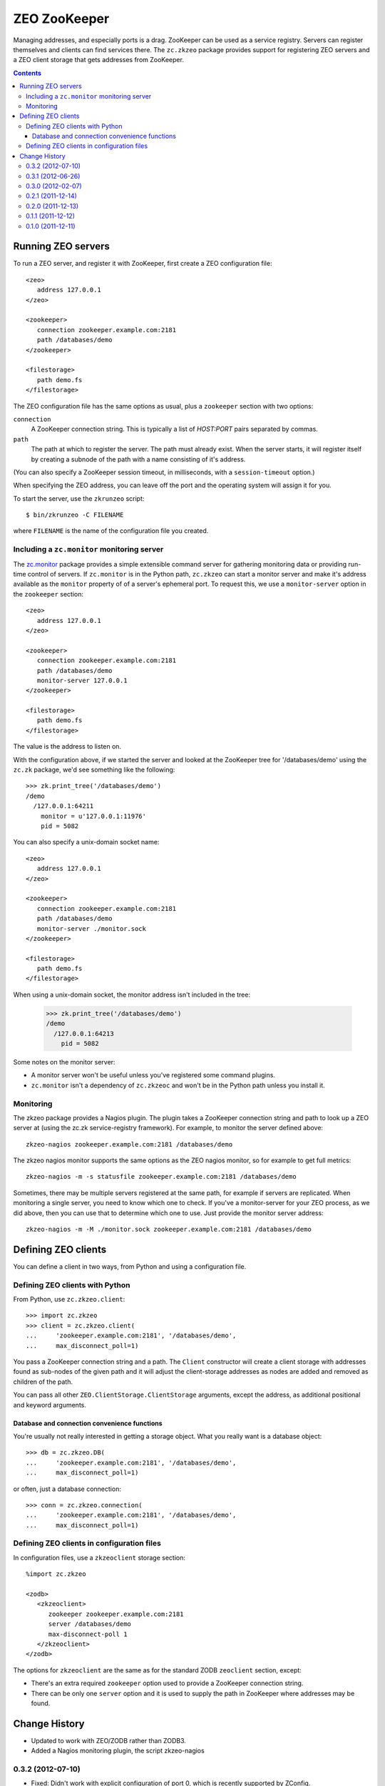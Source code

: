 =============
ZEO ZooKeeper
=============

Managing addresses, and especially ports is a drag.  ZooKeeper can be
used as a service registry.  Servers can register themselves and
clients can find services there.  The ``zc.zkzeo`` package provides
support for registering ZEO servers and a ZEO client storage that gets
addresses from ZooKeeper.

.. contents::

Running ZEO servers
===================

To run a ZEO server, and register it with ZooKeeper, first create a
ZEO configuration file::

   <zeo>
      address 127.0.0.1
   </zeo>

   <zookeeper>
      connection zookeeper.example.com:2181
      path /databases/demo
   </zookeeper>

   <filestorage>
      path demo.fs
   </filestorage>

.. -> server_conf

The ZEO configuration file has the same options as usual, plus a
``zookeeper`` section with two options:

``connection``
   A ZooKeeper connection string.  This is typically a list of
   *HOST:PORT* pairs separated by commas.

``path``
   The path at which to register the server.  The path must already
   exist.  When the server starts, it will register itself by creating
   a subnode of the path with a name consisting of it's address.

(You can also specify a ZooKeeper session timeout, in milliseconds,
with a ``session-timeout`` option.)

When specifying the ZEO address, you can leave off the port and the
operating system will assign it for you.

To start the server, use the ``zkrunzeo`` script::

  $ bin/zkrunzeo -C FILENAME

.. test

    >>> import zc.zkzeo.runzeo, zc.zk
    >>> stop = zc.zkzeo.runzeo.test(
    ...     server_conf)
    >>> zk = zc.zk.ZooKeeper('zookeeper.example.com:2181')
    >>> zk.print_tree('/databases/demo')
    /demo
      /127.0.0.1:56824
        pid = 88841

    >>> stop().exception
    >>> zk.print_tree('/databases/demo')
    /demo

where ``FILENAME`` is the name of the configuration file you created.

Including a ``zc.monitor`` monitoring server
--------------------------------------------

The `zc.monitor <http://pypi.python.org/pypi/zc.monitor>`_ package
provides a simple extensible command server for gathering monitoring
data or providing run-time control of servers.  If ``zc.monitor`` is
in the Python path, ``zc.zkzeo`` can start a monitor server and make it's
address available as the ``monitor`` property of of a server's
ephemeral port.  To request this, we use a ``monitor-server`` option in
the ``zookeeper`` section::

   <zeo>
      address 127.0.0.1
   </zeo>

   <zookeeper>
      connection zookeeper.example.com:2181
      path /databases/demo
      monitor-server 127.0.0.1
   </zookeeper>

   <filestorage>
      path demo.fs
   </filestorage>

.. -> server_conf

    >>> stop = zc.zkzeo.runzeo.test(server_conf)

The value is the address to listen on.

With the configuration above, if we started the server and looked at
the ZooKeeper tree for '/databases/demo' using the ``zc.zk`` package, we'd
see something like the following::

    >>> zk.print_tree('/databases/demo')
    /demo
      /127.0.0.1:64211
        monitor = u'127.0.0.1:11976'
        pid = 5082

.. verify that we can connect to the monitor:

    >>> [monitor_addr] = zk.get_children('/databases/demo')
    >>> host, port = monitor_addr.split(':')
    >>> import socket, time
    >>> sock = socket.socket(socket.AF_INET, socket.SOCK_STREAM)
    >>> sock.settimeout(.5)
    >>> sock.connect((host, int(port)))
    >>> sock.close()
    >>> _ = stop()
    >>> import zc.monitor
    >>> zc.monitor.last_listener.close()

You can also specify a unix-domain socket name::

   <zeo>
      address 127.0.0.1
   </zeo>

   <zookeeper>
      connection zookeeper.example.com:2181
      path /databases/demo
      monitor-server ./monitor.sock
   </zookeeper>

   <filestorage>
      path demo.fs
   </filestorage>

.. -> server_conf

    We need to clear the zc.zk monitor data so we have a clean monitoring
    test below.  This is an artifact of running multiple servers in one process.

    >>> import zc.zk.monitor
    >>> del zc.zk.monitor._servers[:]

    >>> stop = zc.zkzeo.runzeo.test(server_conf)

When using a unix-domain socket, the monitor address isn't included in
the tree:

    >>> zk.print_tree('/databases/demo')
    /demo
      /127.0.0.1:64213
        pid = 5082

.. verify that we can connect to the monitor:

    >>> sock = socket.socket(socket.AF_UNIX, socket.SOCK_STREAM)
    >>> sock.settimeout(.5)
    >>> sock.connect('./monitor.sock')

Some notes on the monitor server:

- A monitor server won't be useful unless you've registered some
  command plugins.

- ``zc.monitor`` isn't a dependency of ``zc.zkzeoc`` and won't
  be in the Python path unless you install it.

Monitoring
----------

The zkzeo package provides a Nagios plugin.  The plugin takes a
ZooKeeper connection string and path to look up a ZEO server at (using
the zc.zk service-registry framework).  For example, to monitor the
server defined above::

  zkzeo-nagios zookeeper.example.com:2181 /databases/demo

.. -> src

    >>> import pkg_resources
    >>> monitor = pkg_resources.load_entry_point(
    ...     'zc.zkzeo', 'console_scripts', 'zkzeo-nagios')
    >>> monitor(src.strip().split()[1:])
    Empty storage u'1'
    1

The zkzeo nagios monitor supports the same options as the ZEO nagios
monitor, so for example to get full metrics::

  zkzeo-nagios -m -s statusfile zookeeper.example.com:2181 /databases/demo

.. -> src

    >>> monitor(src.strip().split()[1:])
    Empty storage u'1'|active_txns=0
    | connections=0
     waiting=0
    1
    >>> monitor(src.strip().split()[1:])
    Empty storage u'1'|active_txns=0
    | connections=0
     waiting=0
     aborts=0.0
     commits=0.0
     conflicts=0.0
     conflicts_resolved=0.0
     loads=0.0
     stores=0.0
    1

Sometimes, there may be multiple servers registered at the same path,
for example if servers are replicated.  When monitoring a single
server, you need to know which one to check.  If you've a
monitor-server for your ZEO process, as we did above, then you can use
that to determine which one to use. Just provide the monitor server address::

  zkzeo-nagios -m -M ./monitor.sock zookeeper.example.com:2181 /databases/demo

.. -> src

    >>> monitor(src.strip().split()[1:])
    Empty storage u'1'|active_txns=0
    | connections=0
     waiting=0
    1

    There's also a helper function useful for other monitors:

    >>> import zc.zkzeo.nagios
    >>> [zc.zkzeo.nagios.find_server(
    ...     'zookeeper.example.com:2181',
    ...     '/databases/demo',
    ...     None)] == zk.get_children('/databases/demo')
    True
    >>> [zc.zkzeo.nagios.find_server(
    ...     'zookeeper.example.com:2181',
    ...     '/databases/demo',
    ...     './monitor.sock')] == zk.get_children('/databases/demo')
    True

Defining ZEO clients
====================

You can define a client in two ways, from Python and using a
configuration file.

Defining ZEO clients with Python
--------------------------------

From Python, use ``zc.zkzeo.client``::

    >>> import zc.zkzeo
    >>> client = zc.zkzeo.client(
    ...     'zookeeper.example.com:2181', '/databases/demo',
    ...     max_disconnect_poll=1)

You pass a ZooKeeper connection string and a path.  The ``Client``
constructor will create a client storage with addresses found as
sub-nodes of the given path and it will adjust the client-storage
addresses as nodes are added and removed as children of the path.

You can pass all other ``ZEO.ClientStorage.ClientStorage`` arguments,
except the address, as additional positional and keyword arguments.

Database and connection convenience functions
~~~~~~~~~~~~~~~~~~~~~~~~~~~~~~~~~~~~~~~~~~~~~

You're usually not really interested in getting a storage object.
What you really want is a database object::

    >>> db = zc.zkzeo.DB(
    ...     'zookeeper.example.com:2181', '/databases/demo',
    ...     max_disconnect_poll=1)

or often, just a database connection::

    >>> conn = zc.zkzeo.connection(
    ...     'zookeeper.example.com:2181', '/databases/demo',
    ...     max_disconnect_poll=1)

.. test

   >>> exconn = conn

Defining ZEO clients in configuration files
-------------------------------------------

In configuration files, use a ``zkzeoclient`` storage
section::

    %import zc.zkzeo

    <zodb>
       <zkzeoclient>
          zookeeper zookeeper.example.com:2181
          server /databases/demo
          max-disconnect-poll 1
       </zkzeoclient>
    </zodb>

.. -> conf

The options for ``zkzeoclient`` are the same as for the standard ZODB
``zeoclient`` section, except:

- There's an extra required ``zookeeper`` option used to provide a
  ZooKeeper connection string.

- There can be only one ``server`` option and it is used to supply the
  path in ZooKeeper where addresses may be found.

.. test

  Double check the clients are working by opening a
  connection and making sure we see changes:

    >>> import ZODB.config
    >>> db_from_config = ZODB.config.databaseFromString(conf)
    >>> with db_from_config.transaction() as conn:
    ...     conn.root.x = 1

    >>> import ZODB
    >>> db_from_py = ZODB.DB(client)
    >>> with db_from_py.transaction() as conn:
    ...     print conn.root()
    {'x': 1}

    >>> with db.transaction() as conn:
    ...     print conn.root()
    {'x': 1}

    >>> import transaction
    >>> with transaction.manager:
    ...     print exconn.root()
    {'x': 1}

  When we stop the storage server, we'll get warnings from zc.zkzeo, the
  clients will disconnect and will have no addresses:

    >>> import zope.testing.loggingsupport
    >>> handler = zope.testing.loggingsupport.Handler('zc.zkzeo')
    >>> handler.install()

    >>> [old_addr] = zk.get_children('/databases/demo')

    >>> stop().exception
    >>> zc.monitor.last_listener.close()

    >>> from zope.testing.wait import wait
    >>> wait(lambda : not client.is_connected())
    >>> wait(lambda : not db_from_config.storage.is_connected())
    >>> wait(lambda : not db.storage.is_connected())
    >>> wait(lambda : not exconn.db().storage.is_connected())

    >>> print handler
    zc.zkzeo WARNING
      No addresses from <zookeeper.example.com:2181/databases/demo>
    zc.zkzeo WARNING
      No addresses from <zookeeper.example.com:2181/databases/demo>
    zc.zkzeo WARNING
      No addresses from <zookeeper.example.com:2181/databases/demo>
    zc.zkzeo WARNING
      No addresses from <zookeeper.example.com:2181/databases/demo>

    >>> handler.clear()

  Looking at the client manager, we see that the address list is now empty:

    >>> client._rpc_mgr
    <ConnectionManager for []>

  Let's sleep for a while to make sure we can wake up.  Of course, we
  won't sleep *that* long, it's a test.

    >>> import time
    >>> time.sleep(9)

  Now, we'll restart the server and clients will reconnect

    >>> stop = zc.zkzeo.runzeo.test(server_conf)

    >>> [addr] = zk.get_children('/databases/demo')
    >>> addr != old_addr
    True
    >>> print zk.export_tree('/databases/demo', ephemeral=True),
    /demo
      /127.0.0.1:56837
        pid = 88841

    >>> wait(db_from_config.storage.is_connected)
    >>> with db_from_config.transaction() as conn:
    ...     conn.root.x = 2
    >>> wait(db_from_py.storage.is_connected, timeout=22)
    >>> time.sleep(.1)
    >>> with db_from_py.transaction() as conn:
    ...     print conn.root()
    {'x': 2}

    >>> wait(db.storage.is_connected, timeout=22)
    >>> time.sleep(.1)
    >>> with db.transaction() as conn:
    ...     print conn.root()
    {'x': 2}

    >>> wait(exconn.db().storage.is_connected, timeout=22)
    >>> time.sleep(.1)
    >>> with transaction.manager:
    ...     print exconn.root()
    {'x': 2}

    >>> print handler # doctest: +NORMALIZE_WHITESPACE
    zc.zkzeo WARNING
      OK: Addresses from <zookeeper.example.com:2181/databases/demo>
    zc.zkzeo INFO
      Addresses from <zookeeper.example.com:2181/databases/demo>:
      ['127.0.0.1:52649']
    zc.zkzeo WARNING
      OK: Addresses from <zookeeper.example.com:2181/databases/demo>
    zc.zkzeo INFO
      Addresses from <zookeeper.example.com:2181/databases/demo>:
      ['127.0.0.1:52649']
    zc.zkzeo WARNING
      OK: Addresses from <zookeeper.example.com:2181/databases/demo>
    zc.zkzeo INFO
      Addresses from <zookeeper.example.com:2181/databases/demo>:
      ['127.0.0.1:52649']
    zc.zkzeo WARNING
      OK: Addresses from <zookeeper.example.com:2181/databases/demo>
    zc.zkzeo INFO
      Addresses from <zookeeper.example.com:2181/databases/demo>:
      ['127.0.0.1:52649']

    >>> zk.close()
    >>> handler.uninstall()
    >>> db_from_py.close()
    >>> db_from_config.close()
    >>> db.close()
    >>> exconn.close()
    >>> stop().exception
    >>> zc.monitor.last_listener.close()

Change History
==============

- Updated to work with ZEO/ZODB rather than ZODB3.

- Added a Nagios monitoring plugin, the script zkzeo-nagios

0.3.2 (2012-07-10)
------------------

- Fixed: Didn't work with explicit configuration of port 0, which is
  recently supported by ZConfig.

0.3.1 (2012-06-26)
------------------

- Fixed: setting a monitor server on a unix-domain socket didn't work.

0.3.0 (2012-02-07)
------------------

- Added a static extra to force a dependency on
  ``zc-zookeeper-static``.

- In test mode, use a shorter asyncore loop timeout to make the server
  shut down faster.

- Fixed: zc.zkzeo depended on ``zc.zk [static]``, which forced
  installation of ``zc-zookeeper-static``, which should be optional.

- Fixed: tests didn't pass with a recent change in handling of
  registration with empty host names in ``zc.zk``.

- Fixed: Packaging: distribute can't install distributions with
  symlinks, so stopped using symlinks in distribution.

0.2.1 (2011-12-14)
------------------

- Fixed bug: The ``path`` key on the ``zookeeper``
  server-configuration section was required, and shouldn't have been.

0.2.0 (2011-12-13)
------------------

- Register the host name from the ZEO address setting with ZooKeeper.
  (This is often an empty string, which ``zc.zk`` turns into the
  fully-quelified domain name.)

- Fixed bug in handling the monitor-server. The actuall address
  setting was ignored.

0.1.1 (2011-12-12)
------------------

- Fixed a packaging bug.

0.1.0 (2011-12-11)
------------------

Initial release.
